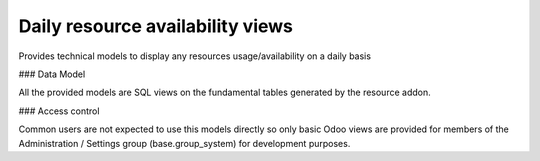 Daily resource availability views
---------------------------------

Provides technical models to display any resources usage/availability
on a daily basis

### Data Model

All the provided models are SQL views on the fundamental tables
generated by the resource addon.

### Access control

Common users are not expected to use this models directly so only
basic Odoo views are provided for members of the Administration /
Settings group (base.group_system) for development purposes.

